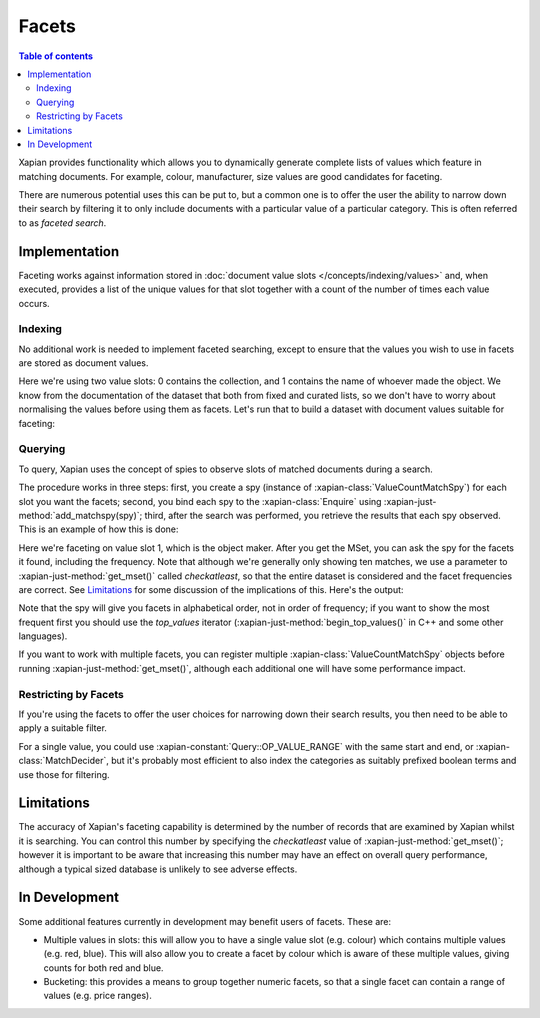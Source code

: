 .. Original content was taken from xapian-core/docs/facets.rst with
.. a copyright statement of:
.. Copyright (C) 2007,2010,2011 Olly Betts
.. Copyright (C) 2009 Lemur Consulting Ltd
.. Copyright (C) 2011 Richard Boulton

======
Facets
======

.. contents:: Table of contents

Xapian provides functionality which allows you to dynamically generate
complete lists of values which feature in matching documents. For example,
colour, manufacturer, size values are good candidates for faceting.

There are numerous potential uses this can be put to, but a common one is
to offer the user the ability to narrow down their search by filtering it
to only include documents with a particular value of a particular category.
This is often referred to as `faceted search`.


Implementation
==============
Faceting works against information stored in :doc:`document value slots
</concepts/indexing/values>`
and, when executed, provides a list of the unique values for
that slot together with a count of the number of times each value occurs.

Indexing
--------

No additional work is needed to implement faceted searching, except to
ensure that the values you wish to use in facets are stored as
document values.

.. xapianexample:: index_facets

Here we're using two value slots: 0 contains the collection, and 1
contains the name of whoever made the object. We know from the
documentation of the dataset that both from fixed and curated lists,
so we don't have to worry about normalising the values before using
them as facets. Let's run that to build a dataset with document values
suitable for faceting:

.. xapianrunexample:: index_facets
    :args: data/100-objects-v1.csv db

Querying
--------

To query, Xapian uses the concept of spies to observe
slots of matched documents during a search.

The procedure works in three steps: first, you create a spy
(instance of :xapian-class:`ValueCountMatchSpy`)
for each slot you want the facets; second, you bind each spy to the
:xapian-class:`Enquire` using :xapian-just-method:`add_matchspy(spy)`;
third, after the search was performed, you retrieve the results that
each spy observed. This is an example of how this is done:

.. xapianexample:: search_facets

Here we're faceting on value slot 1, which is the object maker. After
you get the MSet, you can ask the spy for the facets it found,
including the frequency. Note that although we're generally only
showing ten matches, we use a parameter to :xapian-just-method:`get_mset()`
called `checkatleast`, so that the entire dataset is considered and the facet
frequencies are correct. See `Limitations`_ for some discussion of the
implications of this. Here's the output:

.. xapianrunexample:: search_facets
    :args: db clock

Note that the spy will give you facets in alphabetical order, not in
order of frequency; if you want to show the most frequent first you
should use the `top_values` iterator (:xapian-just-method:`begin_top_values()`
in C++ and some other languages).

If you want to work with multiple facets, you can register multiple
:xapian-class:`ValueCountMatchSpy` objects before running
:xapian-just-method:`get_mset()`, although each additional one will have some
performance impact.

Restricting by Facets
---------------------

If you're using the facets to offer the user choices for narrowing down
their search results, you then need to be able to apply a suitable filter.

For a single value, you could use :xapian-constant:`Query::OP_VALUE_RANGE` with
the same start and end, or :xapian-class:`MatchDecider`, but it's probably most
efficient to also index the categories as suitably prefixed boolean terms
and use those for filtering.


Limitations
===========

The accuracy of Xapian's faceting capability is determined by the number
of records that are examined by Xapian whilst it is searching. You can
control this number by specifying the `checkatleast` value of
:xapian-just-method:`get_mset()`; however it is important to be aware that
increasing this number may have an effect on overall query performance,
although a typical sized database is unlikely to see adverse effects.


In Development
==============
Some additional features currently in development may benefit users of
facets. These are:

* Multiple values in slots: this will allow you to have a single value slot
  (e.g. colour) which contains multiple values (e.g. red, blue).  This will
  also allow you to create a facet by colour which is aware of these
  multiple values, giving counts for both red and blue.

* Bucketing: this provides a means to group together numeric facets, so that
  a single facet can contain a range of values (e.g. price ranges).
